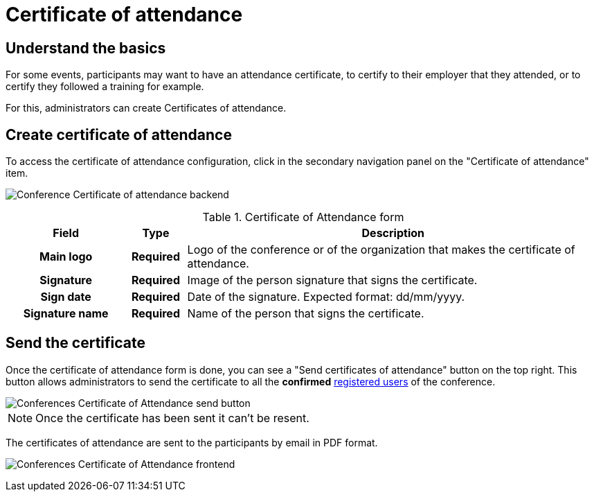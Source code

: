 = Certificate of attendance

== Understand the basics

For some events, participants may want to have an attendance certificate, to certify to their employer that they attended, 
or to certify they followed a training for example. 

For this, administrators can create Certificates of attendance.

== Create certificate of attendance

To access the certificate of attendance configuration, click in the secondary navigation panel on the "Certificate of attendance" item. 

image:spaces/conferences/certificates_of_attendance.png[Conference Certificate of attendance backend]

.Certificate of Attendance form
[cols="20h,10h,~"]
|===
|Field |Type |Description

|Main logo
|Required
|Logo of the conference or of the organization that makes the certificate of attendance.

|Signature
|Required
|Image of the person signature that signs the certificate.

|Sign date
|Required
|Date of the signature. Expected format: dd/mm/yyyy.

|Signature name
|Required
|Name of the person that signs the certificate.

|===

== Send the certificate

Once the certificate of attendance form is done, you can see a "Send certificates of attendance" button on the top right. 
This button allows administrators to send the certificate to all the *confirmed* 
xref:admin:spaces/conferences/registrations/users.adoc[registered users] of the conference.

image::spaces/conferences/certificates_of_attendance_button.png[Conferences Certificate of Attendance send button]

NOTE: Once the certificate has been sent it can't be resent.

The certificates of attendance are sent to the participants by email in PDF format.

image:spaces/conferences/certificates_of_attendance_pdf.png[Conferences Certificate of Attendance frontend]
